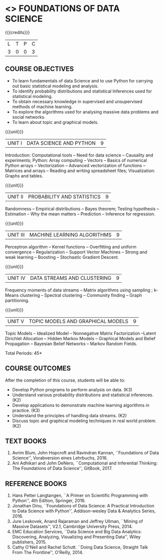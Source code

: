 * <<<PE207>>> FOUNDATIONS OF DATA SCIENCE
:properties:
:author: Ms. S. Rajalakshmi  and Dr. J. Bhuvana
:date: 
:end:

#+startup: showall

{{{credits}}}
| L | T | P | C |
| 3 | 0 | 0 | 3 |

** COURSE OBJECTIVES
- To learn fundamentals of data Science and to use Python for carrying out basic statistical modeling and analysis.
- To identify probability distributions and statistical Inferences used for statistical modeling.
- To obtain necessary knowledge in supervised and unsupervised methods of machine learning.
- To explore the algorithms used for analysing  massive data problems and social networks.
- To learn about topic and graphical models. 


{{{unit}}}
|UNIT I | DATA SCIENCE AND PYTHON | 9 |
Introduction: Computational tools -- Need for data science --
Causality and experiments; Python: Array computing -- Vectors --
Basics of numerical Python arrays -- Vectorization -- Advanced
vectorization of functions -- Matrices and arrays -- Reading and
writing spreadsheet files; Visualization: Graphs and tables.

{{{unit}}}
|UNIT II | PROBABILITY AND STATISTICS | 9 |
Randomness -- Empirical distributions -- Bayes theorem; Testing
hypothesis -- Estimation -- Why the mean matters -- Prediction --
Inference for regression.

{{{unit}}}
|UNIT III | MACHINE LEARNING ALGORITHMS | 9 |
Perceptron algorithm -- Kernel functions -- Overfitting and uniform
convergence -- Regularization -- Support Vector Machines -- Strong and
weak learning -- Boosting -- Stochastic Gradient Descent.

{{{unit}}}
|UNIT IV | DATA STREAMS AND CLUSTERING | 9 |
Frequency moments of data streams -- Matrix algorithms using sampling
; k-Means clustering -- Spectral clustering -- Community finding --
Graph partitioning.

{{{unit}}}
|UNIT V | TOPIC MODELS AND GRAPHICAL MODELS | 9 |
Topic Models -- Idealized Model -- Nonnegative Matrix Factorization
--Latent Dirichlet Allocation -- Hidden Markov Models -- Graphical
Models and Belief Propagation -- Bayesian Belief Networks -- Markov
Random Fields.

\hfill *Total Periods: 45*

** COURSE OUTCOMES
After the completion of this course, students will be able to: 
- Develop Python programs to perform analysis on data. (K3)
- Understand various probability distributions and statistical inferences. (K2)
- Develop applications to demonstrate machine learning algorithms in practice. (K3)
- Understand the principles of handling data streams. (K2)
- Discuss topic and graphical modeling techniques in real world problem.(K2)
 
** TEXT BOOKS
1. Avrim Blum, John Hopcroft and Ravindran Kannan, ``Foundations of
   Data Science'', Vorabversion eines Lehrbuchs, 2016.
2. Ani Adhikari and John DeNero, ``Computational and Inferential
   Thinking: The Foundations of Data Science'', GitBook, 2017.

** REFERENCE BOOKS
1. Hans Petter Langtangen, ``A Primer on Scientific Programming with
   Python'', 4th Edition, Springer, 2016.
2. Jonathan Dinu, ``Foundations of Data Science: A Practical
   Introduction to Data Science with Python'', Addison-wesley Data &
   Analytics Series, 2016.
3. Jure Leskovek, Anand Rajaraman and Jeffrey Ullman, ``Mining of
   Massive Datasets'', V2.1, Cambridge University Press, 2014.
4. EMC Education Services, ``Data Science and Big Data Analytics:
   Discovering, Analyzing, Visualizing and Presenting Data'', Wiley
   publishers, 2015.
5. Cathy O'Neil and Rachel Schutt. ``Doing Data Science, Straight Talk
   From The Frontline'', O'Reilly, 2014.


